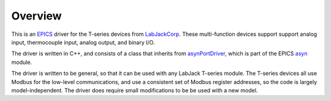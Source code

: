 .. _LabJackCorp:           https://www.labjack.com
.. _EPICS:                 https://epics-controls.org/
.. _asyn:                  https://github.com/epics-modules/asyn
.. _asynPortDriver:        https://epics-modules.github.io/master/asyn/R4-42/asynPortDriver.html

Overview
--------

This is an EPICS_ driver for the
T-series devices from LabJackCorp_.
These multi-function devices support support analog input, 
thermocouple input, analog output, and binary I/O.

The driver is written in C++, and consists of a class that inherits from
asynPortDriver_, which is part of the EPICS asyn_ module.

The driver is written to be general, so that it can be used with any
LabJack T-series module. The T-series devices all use Modbus for the low-level
communications, and use a consistent set of Modbus register addresses, so the
code is largely model-independent.  The driver does require small modifications
to be be used with a new model.
